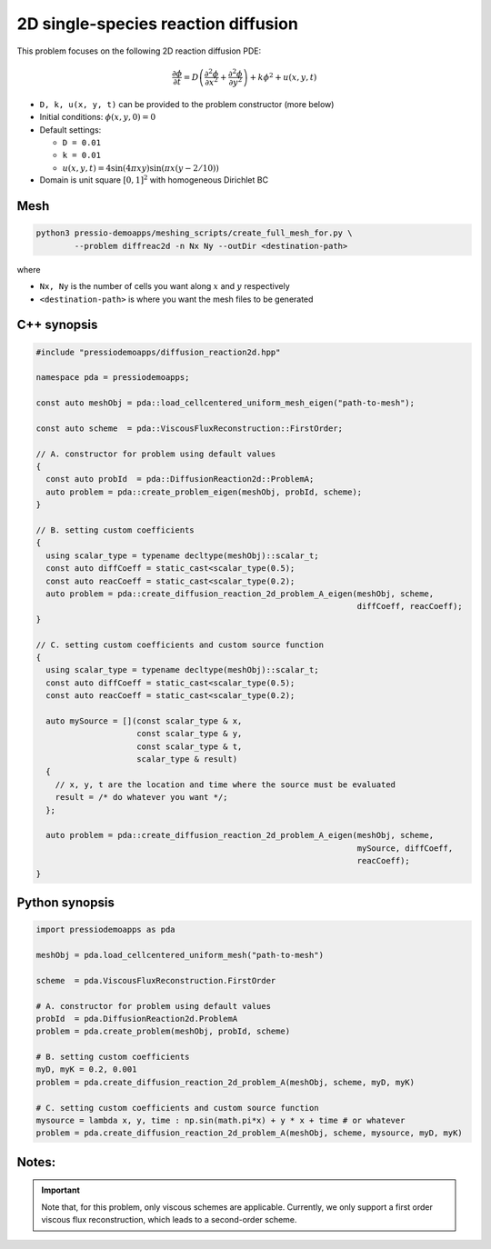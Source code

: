 2D single-species reaction diffusion
====================================

This problem focuses on the following 2D reaction diffusion PDE:

.. math::

   \frac{\partial \phi}{\partial t} = D \left(\frac{\partial^2 \phi}{\partial x^2}
   + \frac{\partial^2 \phi}{\partial y^2} \right) + k \phi^2 + u(x, y, t)


* ``D, k, u(x, y, t)`` can be provided to the problem constructor (more below)

* Initial conditions: :math:`\phi(x, y, 0) = 0`

* Default settings:

  - ``D = 0.01``

  - ``k = 0.01``

  - :math:`u(x, y, t) = 4 \sin(4 \pi x y) \sin(\pi x (y-2/10))`

* Domain is unit square :math:`[0,1]^2` with homogeneous Dirichlet BC


Mesh
----

.. code-block:: shell

   python3 pressio-demoapps/meshing_scripts/create_full_mesh_for.py \
           --problem diffreac2d -n Nx Ny --outDir <destination-path>

where 

- ``Nx, Ny`` is the number of cells you want along :math:`x` and :math:`y` respectively

- ``<destination-path>`` is where you want the mesh files to be generated


C++ synopsis
------------

.. code-block:: c++

   #include "pressiodemoapps/diffusion_reaction2d.hpp"

   namespace pda = pressiodemoapps;

   const auto meshObj = pda::load_cellcentered_uniform_mesh_eigen("path-to-mesh");

   const auto scheme  = pda::ViscousFluxReconstruction::FirstOrder;

   // A. constructor for problem using default values
   {
     const auto probId  = pda::DiffusionReaction2d::ProblemA;
     auto problem = pda::create_problem_eigen(meshObj, probId, scheme);
   }

   // B. setting custom coefficients
   {
     using scalar_type = typename decltype(meshObj)::scalar_t;
     const auto diffCoeff = static_cast<scalar_type(0.5);
     const auto reacCoeff = static_cast<scalar_type(0.2);
     auto problem = pda::create_diffusion_reaction_2d_problem_A_eigen(meshObj, scheme,
								      diffCoeff, reacCoeff);
   }

   // C. setting custom coefficients and custom source function
   {
     using scalar_type = typename decltype(meshObj)::scalar_t;
     const auto diffCoeff = static_cast<scalar_type(0.5);
     const auto reacCoeff = static_cast<scalar_type(0.2);

     auto mySource = [](const scalar_type & x,
			const scalar_type & y,
			const scalar_type & t,
			scalar_type & result)
     {
       // x, y, t are the location and time where the source must be evaluated
       result = /* do whatever you want */;
     };

     auto problem = pda::create_diffusion_reaction_2d_problem_A_eigen(meshObj, scheme,
								      mySource, diffCoeff,
								      reacCoeff);
   }


Python synopsis
---------------

.. code-block:: py

   import pressiodemoapps as pda

   meshObj = pda.load_cellcentered_uniform_mesh("path-to-mesh")

   scheme  = pda.ViscousFluxReconstruction.FirstOrder

   # A. constructor for problem using default values
   probId  = pda.DiffusionReaction2d.ProblemA
   problem = pda.create_problem(meshObj, probId, scheme)

   # B. setting custom coefficients
   myD, myK = 0.2, 0.001
   problem = pda.create_diffusion_reaction_2d_problem_A(meshObj, scheme, myD, myK)

   # C. setting custom coefficients and custom source function
   mysource = lambda x, y, time : np.sin(math.pi*x) + y * x + time # or whatever
   problem = pda.create_diffusion_reaction_2d_problem_A(meshObj, scheme, mysource, myD, myK)


Notes:
------

.. important::

   Note that, for this problem, only viscous schemes are applicable.
   Currently, we only support a first order viscous flux
   reconstruction, which leads to a second-order scheme.
